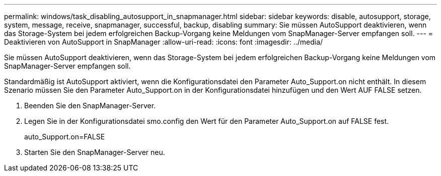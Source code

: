---
permalink: windows/task_disabling_autosupport_in_snapmanager.html 
sidebar: sidebar 
keywords: disable, autosupport, storage, system, message, receive, snapmanager, successful, backup, disabling 
summary: Sie müssen AutoSupport deaktivieren, wenn das Storage-System bei jedem erfolgreichen Backup-Vorgang keine Meldungen vom SnapManager-Server empfangen soll. 
---
= Deaktivieren von AutoSupport in SnapManager
:allow-uri-read: 
:icons: font
:imagesdir: ../media/


[role="lead"]
Sie müssen AutoSupport deaktivieren, wenn das Storage-System bei jedem erfolgreichen Backup-Vorgang keine Meldungen vom SnapManager-Server empfangen soll.

Standardmäßig ist AutoSupport aktiviert, wenn die Konfigurationsdatei den Parameter Auto_Support.on nicht enthält. In diesem Szenario müssen Sie den Parameter Auto_Support.on in der Konfigurationsdatei hinzufügen und den Wert AUF FALSE setzen.

. Beenden Sie den SnapManager-Server.
. Legen Sie in der Konfigurationsdatei smo.config den Wert für den Parameter Auto_Support.on auf FALSE fest.
+
auto_Support.on=FALSE

. Starten Sie den SnapManager-Server neu.

